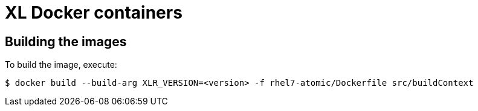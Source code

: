 = XL Docker containers

== Building the images
To build the image, execute:

[source,shell]
----
$ docker build --build-arg XLR_VERSION=<version> -f rhel7-atomic/Dockerfile src/buildContext
----

